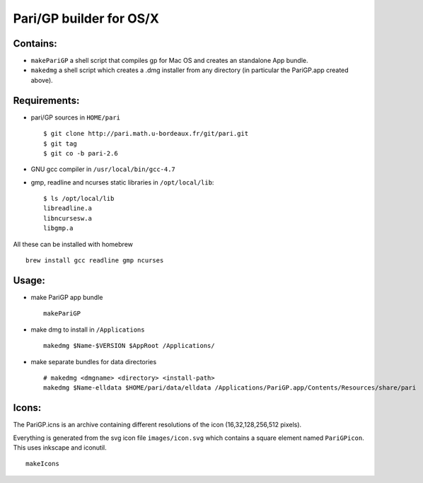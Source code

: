 ========================
Pari/GP builder for OS/X
========================

Contains:
---------

- ``makePariGP`` a shell script that compiles gp for Mac OS and creates an
  standalone App bundle.

- ``makedmg`` a shell script which creates a .dmg installer from any directory
  (in particular the PariGP.app created above).

Requirements:
-------------

- pari/GP sources in ``HOME/pari``

  ::
    
    $ git clone http://pari.math.u-bordeaux.fr/git/pari.git
    $ git tag
    $ git co -b pari-2.6

- GNU gcc compiler in ``/usr/local/bin/gcc-4.7``

- gmp, readline and ncurses static libraries in ``/opt/local/lib``::

    $ ls /opt/local/lib
    libreadline.a
    libncursesw.a
    libgmp.a

All these can be installed with homebrew

::
  
  brew install gcc readline gmp ncurses

Usage:
------

- make PariGP app bundle
  
  ::

    makePariGP


- make dmg to install in ``/Applications``

  ::

    makedmg $Name-$VERSION $AppRoot /Applications/

- make separate bundles for data directories

  ::

    # makedmg <dmgname> <directory> <install-path>
    makedmg $Name-elldata $HOME/pari/data/elldata /Applications/PariGP.app/Contents/Resources/share/pari


Icons:
------

The PariGP.icns is an archive containing different resolutions of the icon
(16,32,128,256,512 pixels).

Everything is generated from the svg icon file ``images/icon.svg`` which
contains a square element named ``PariGPicon``. This uses inkscape and
iconutil.

::

  makeIcons
